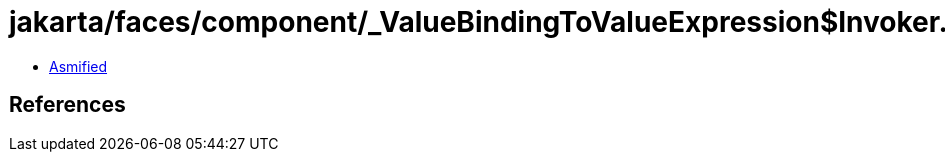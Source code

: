 = jakarta/faces/component/_ValueBindingToValueExpression$Invoker.class

 - link:_ValueBindingToValueExpression$Invoker-asmified.java[Asmified]

== References

